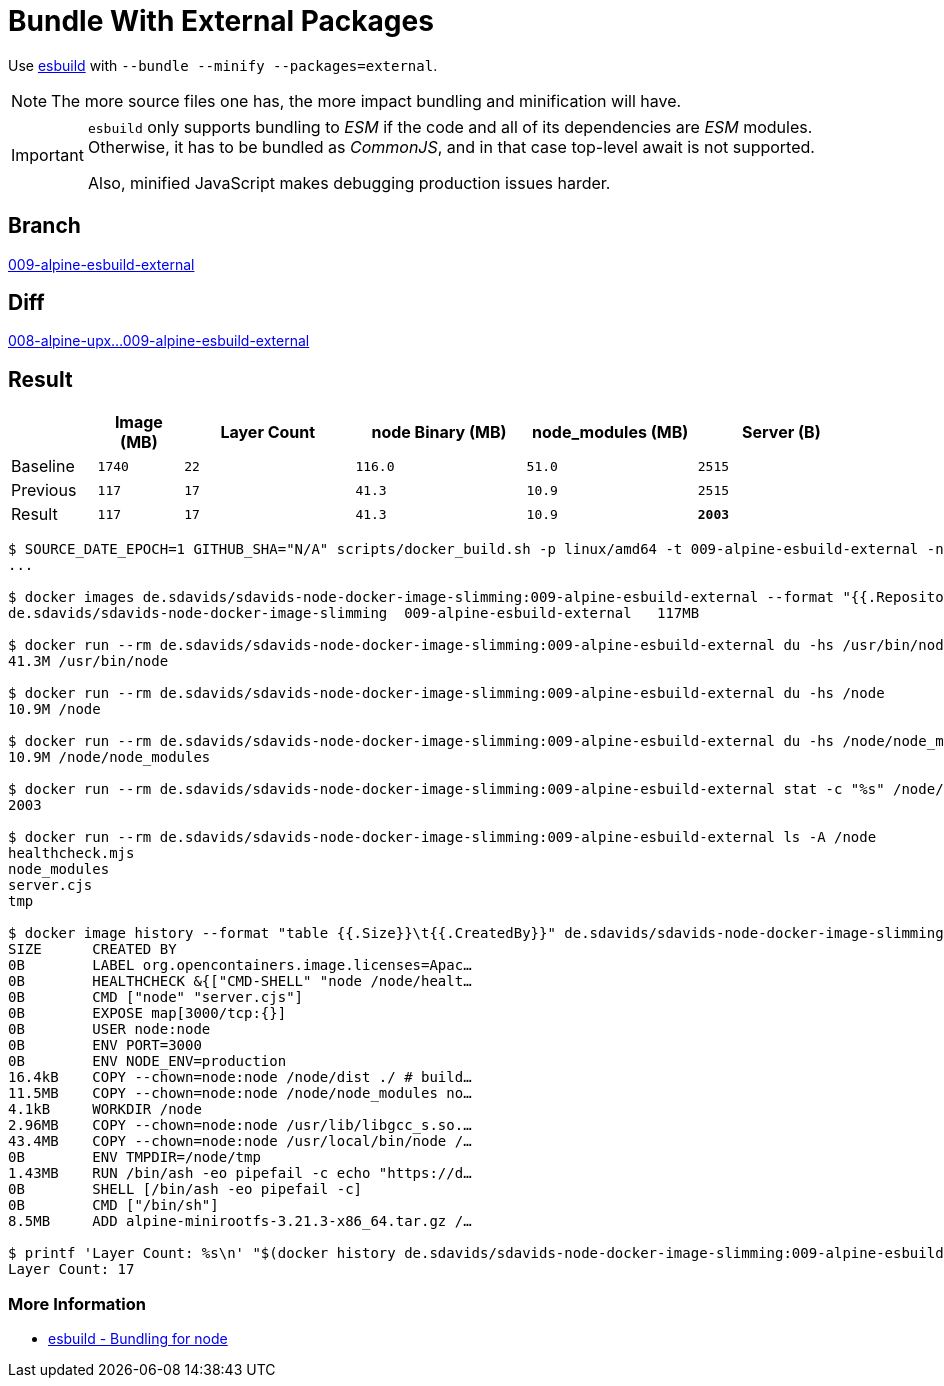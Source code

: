 // SPDX-FileCopyrightText: © 2025 Sebastian Davids <sdavids@gmx.de>
// SPDX-License-Identifier: Apache-2.0
= Bundle With External Packages

Use https://esbuild.github.io[esbuild] with `--bundle --minify --packages=external`.

[NOTE]
====
The more source files one has, the more impact bundling and minification will have.
====

[IMPORTANT]
====
`esbuild` only supports bundling to _ESM_ if the code and all of its dependencies are _ESM_ modules.
Otherwise, it has to be bundled as _CommonJS_,
and in that case top-level await is not supported.

Also, minified JavaScript makes debugging production issues harder.
====

== Branch

https://github.com/sdavids/sdavids-node-docker-image-slimming/blob/009-alpine-esbuild-external/[009-alpine-esbuild-external]

== Diff

link:++https://github.com/sdavids/sdavids-node-docker-image-slimming/compare/008-alpine-upx...009-alpine-esbuild-external++[008-alpine-upx...009-alpine-esbuild-external]

== Result

[%header,cols=">1,^1m,>2m,>2m,>2m,>2m"]
|===

|
|Image (MB)
|Layer Count
|node Binary (MB)
|node_modules (MB)
|Server (B)

|Baseline
|1740
|22
|116.0
|51.0
|2515

|Previous
|117
|17
|41.3
|10.9
|2515

|Result
|117
|17
|41.3
|10.9
|*2003*

|===

[,console]
----
$ SOURCE_DATE_EPOCH=1 GITHUB_SHA="N/A" scripts/docker_build.sh -p linux/amd64 -t 009-alpine-esbuild-external -n
...

$ docker images de.sdavids/sdavids-node-docker-image-slimming:009-alpine-esbuild-external --format "{{.Repository}}\t{{.Tag}}\t{{.Size}}"
de.sdavids/sdavids-node-docker-image-slimming  009-alpine-esbuild-external   117MB

$ docker run --rm de.sdavids/sdavids-node-docker-image-slimming:009-alpine-esbuild-external du -hs /usr/bin/node
41.3M /usr/bin/node

$ docker run --rm de.sdavids/sdavids-node-docker-image-slimming:009-alpine-esbuild-external du -hs /node
10.9M /node

$ docker run --rm de.sdavids/sdavids-node-docker-image-slimming:009-alpine-esbuild-external du -hs /node/node_modules
10.9M /node/node_modules

$ docker run --rm de.sdavids/sdavids-node-docker-image-slimming:009-alpine-esbuild-external stat -c "%s" /node/server.cjs
2003

$ docker run --rm de.sdavids/sdavids-node-docker-image-slimming:009-alpine-esbuild-external ls -A /node
healthcheck.mjs
node_modules
server.cjs
tmp

$ docker image history --format "table {{.Size}}\t{{.CreatedBy}}" de.sdavids/sdavids-node-docker-image-slimming:009-alpine-esbuild-external
SIZE      CREATED BY
0B        LABEL org.opencontainers.image.licenses=Apac…
0B        HEALTHCHECK &{["CMD-SHELL" "node /node/healt…
0B        CMD ["node" "server.cjs"]
0B        EXPOSE map[3000/tcp:{}]
0B        USER node:node
0B        ENV PORT=3000
0B        ENV NODE_ENV=production
16.4kB    COPY --chown=node:node /node/dist ./ # build…
11.5MB    COPY --chown=node:node /node/node_modules no…
4.1kB     WORKDIR /node
2.96MB    COPY --chown=node:node /usr/lib/libgcc_s.so.…
43.4MB    COPY --chown=node:node /usr/local/bin/node /…
0B        ENV TMPDIR=/node/tmp
1.43MB    RUN /bin/ash -eo pipefail -c echo "https://d…
0B        SHELL [/bin/ash -eo pipefail -c]
0B        CMD ["/bin/sh"]
8.5MB     ADD alpine-minirootfs-3.21.3-x86_64.tar.gz /…

$ printf 'Layer Count: %s\n' "$(docker history de.sdavids/sdavids-node-docker-image-slimming:009-alpine-esbuild-external | tail -n +2 | wc -l | tr -d ' ')"
Layer Count: 17
----

=== More Information

* https://esbuild.github.io/getting-started/#bundling-for-node[esbuild - Bundling for node]
